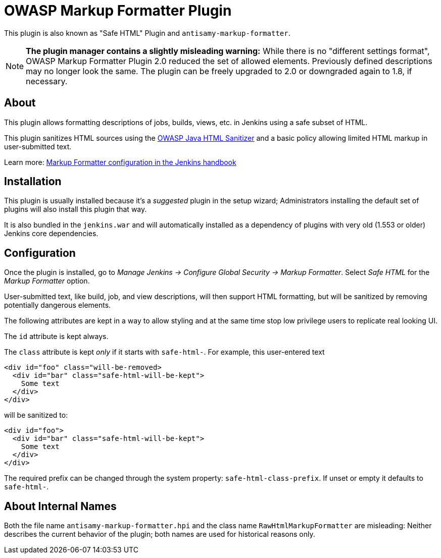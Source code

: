 = OWASP Markup Formatter Plugin

This plugin is also known as "Safe HTML" Plugin and `antisamy-markup-formatter`.

[NOTE]
**The plugin manager contains a slightly misleading warning:**
While there is no "different settings format", OWASP Markup Formatter Plugin 2.0 reduced the set of allowed elements.
Previously defined descriptions may no longer look the same.
The plugin can be freely upgraded to 2.0 or downgraded again to 1.8, if necessary.

== About

This plugin allows formatting descriptions of jobs, builds, views, etc. in Jenkins using a safe subset of HTML.

This plugin sanitizes HTML sources using the https://github.com/owasp/java-html-sanitizer[OWASP Java HTML Sanitizer] and a basic policy allowing limited HTML markup in user-submitted text.

Learn more:
https://jenkins.io/doc/book/managing/security/#markup-formatter[Markup Formatter configuration in the Jenkins handbook]


== Installation

This plugin is usually installed because it's a _suggested_ plugin in the setup wizard;
Administrators installing the default set of plugins will also install this plugin that way.

It is also bundled in the `jenkins.war` and will automatically installed as a dependency of plugins with very old (1.553 or older) Jenkins core dependencies.


== Configuration

Once the plugin is installed, go to _Manage Jenkins → Configure Global Security → Markup Formatter_.
Select _Safe HTML_ for the _Markup Formatter_ option.

User-submitted text, like build, job, and view descriptions, will then support HTML formatting, but will be sanitized by removing potentially dangerous elements.

The following attributes are kept in a way to allow styling and at the same time stop low privilege users to replicate real looking UI.

The `id` attribute is kept always.

The `class` attribute is kept _only_ if it starts with `safe-html-`. For example, this user-entered text

```
<div id="foo" class="will-be-removed>
  <div id="bar" class="safe-html-will-be-kept">
    Some text
  </div>
</div>
```

will be sanitized to:

```
<div id="foo">
  <div id="bar" class="safe-html-will-be-kept">
    Some text
  </div>
</div>
```

The required prefix can be changed through the system property: `safe-html-class-prefix`. If unset or empty it defaults to `safe-html-`.


== About Internal Names

Both the file name `antisamy-markup-formatter.hpi` and the class name `RawHtmlMarkupFormatter` are misleading:
Neither describes the current behavior of the plugin; both names are used for historical reasons only.
